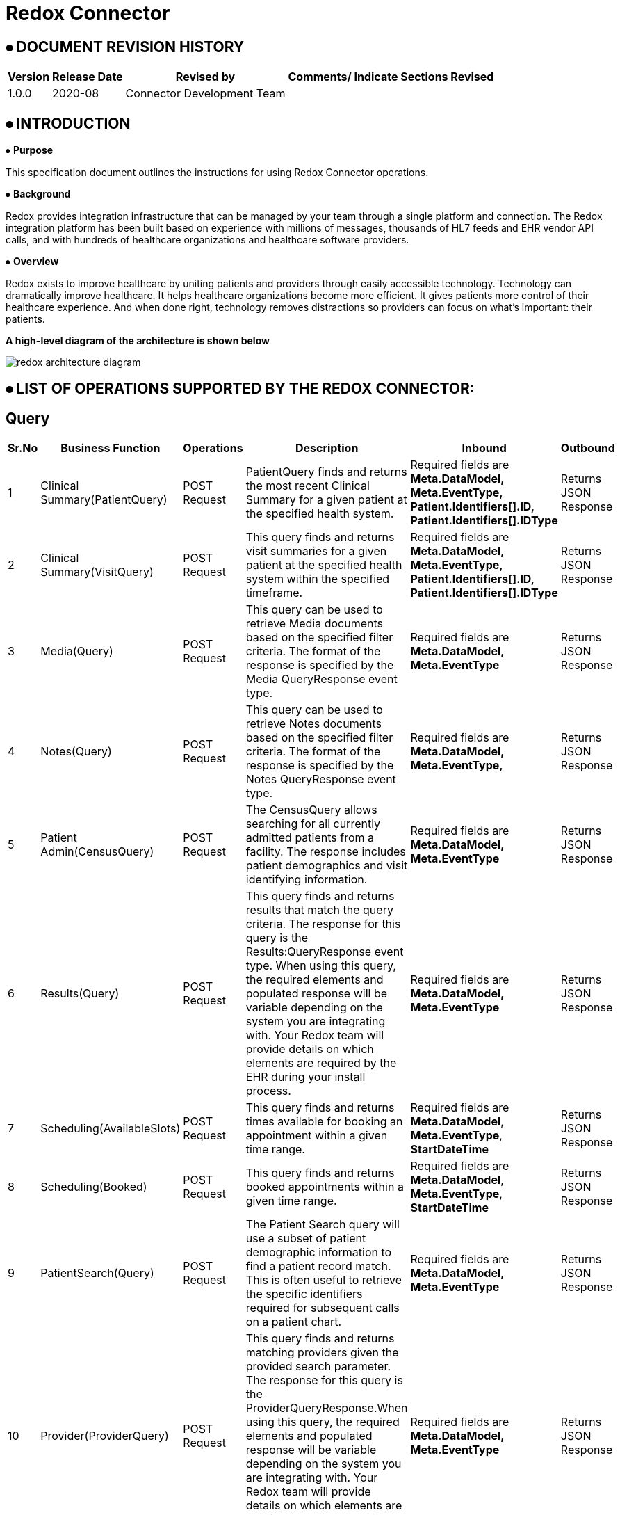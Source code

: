 = Redox Connector

== ⦁    DOCUMENT REVISION HISTORY


[%header%autowidth.spread]
|===
|Version  |Release Date |Revised by |Comments/ Indicate Sections Revised
|1.0.0 |2020-08 |Connector Development Team |
|===

== ⦁    INTRODUCTION
⦁   *Purpose*

This specification document outlines the instructions for using Redox Connector operations.

⦁   *Background*

Redox provides integration infrastructure that can be managed by your team through a single platform and connection. The Redox integration platform has been built based on experience with millions of messages, thousands of HL7 feeds and EHR vendor API calls, and with hundreds of healthcare organizations and healthcare software providers.

⦁   *Overview*

Redox exists to improve healthcare by uniting patients and providers through easily accessible technology. Technology can dramatically improve healthcare. It helps healthcare organizations become more efficient. It gives patients more control of their healthcare experience. And when done right, technology removes distractions so providers can focus on what’s important: their patients.

*A high-level diagram of the architecture is shown below*

image::img/redox-architecture-diagram.png[]

== ⦁	LIST OF OPERATIONS SUPPORTED BY THE REDOX CONNECTOR:
== Query

[%header%autowidth.spread]
|===
|Sr.No |Business Function |Operations |Description |Inbound |Outbound
|1 |Clinical Summary(PatientQuery) |POST Request |PatientQuery finds and returns the most recent Clinical Summary for a given patient at the specified health system. | Required fields are *Meta.DataModel,* *Meta.EventType,* *Patient.Identifiers[].ID,* *Patient.Identifiers[].IDType* |Returns JSON Response
|2 |Clinical Summary(VisitQuery) |POST Request |This query finds and returns visit summaries for a given patient at the specified health system within the specified timeframe. |Required fields are *Meta.DataModel,* *Meta.EventType,* *Patient.Identifiers[].ID,* *Patient.Identifiers[].IDType* |Returns JSON Response
|3 |Media(Query) |POST Request |This query can be used to retrieve Media documents based on the specified filter criteria. The format of the response is specified by the Media QueryResponse event type. |Required fields are *Meta.DataModel,* *Meta.EventType* |Returns JSON Response
|4 |Notes(Query) |POST Request |This query can be used to retrieve Notes documents based on the specified filter criteria. The format of the response is specified by the Notes QueryResponse event type. |Required fields are *Meta.DataModel,* *Meta.EventType,* |Returns JSON Response
|5 |Patient Admin(CensusQuery) |POST Request |The CensusQuery allows searching for all currently admitted patients from a facility. The response includes patient demographics and visit identifying information. |Required fields are *Meta.DataModel,* *Meta.EventType* |Returns JSON Response
|6 |Results(Query) |POST Request |This query finds and returns results that match the query criteria. The response for this query is the Results:QueryResponse event type. When using this query, the required elements and populated response will be variable depending on the system you are integrating with. Your Redox team will provide details on which elements are required by the EHR during your install process. |Required fields are *Meta.DataModel,* *Meta.EventType* |Returns JSON Response
|7 |Scheduling(AvailableSlots) |POST Request |This query finds and returns times available for booking an appointment within a given time range.  |Required fields are *Meta.DataModel*, *Meta.EventType*, *StartDateTime*  |Returns JSON Response
|8 |Scheduling(Booked) |POST Request |This query finds and returns booked appointments within a given time range. |Required fields are *Meta.DataModel*, *Meta.EventType*, *StartDateTime*  |Returns JSON Response
|9 |PatientSearch(Query) |POST Request |The Patient Search query will use a subset of patient demographic information to find a patient record match. This is often useful to retrieve the specific identifiers required for subsequent calls on a patient chart. |Required fields are *Meta.DataModel,* *Meta.EventType* |Returns JSON Response
|10 |Provider(ProviderQuery) |POST Request |This query finds and returns matching providers given the provided search parameter. The response for this query is the ProviderQueryResponse.When using this query, the required elements and populated response will be variable depending on the system you are integrating with. Your Redox team will provide details on which elements are required by the EHR during your install process. |Required fields are *Meta.DataModel,* *Meta.EventType* |Returns JSON Response
|11 |Referral(Query) |POST Request |The Referral Query will use a subset of patient demographic and insurance information to find matching referral records.|Required fields are *Meta.DataModel,* *Meta.EventType,* *Patient.Identifiers[].ID,* *Patient.Identifiers[].IDType*|Returns JSON Response

|===

== Endpoint
[%header%autowidth.spread]
|===
|Sr.No |Business Function |Operations |Description |Inbound |Outbound
|1 |Clinical Summary(PatientPush) |POST Request |Use PatientPush to send a Clinical Summary to another application or to an EHR or HIE as a Continuity of Care Document (CCD).|Required fields are *Header.Document.ID,* *Header.Document.Locale,* *Header.Document.Title,* *Header.Document.DateTime,* *Header.Patient.Identifiers[].ID,* *Header.Patient.Identifiers[].IDType,* *Header.Patient.Demographics.FirstName,* *Header.Patient.Demographics.LastName,* *Header.Patient.Demographics.DOB,* *Header.Patient.Demographics.Sex,* *Header.Document.Visit.VisitNumber,* *AdvanceDirectives[].Type.Code,* *AdvanceDirectives[].Code,* *AdvanceDirectives[].StartDate,* *Allergies[].Type.Code,* *Allergies[].Substance.Code,* *Allergies[].Reaction[].Code,* *Allergies[].Status.Code,* *Encounters[].Type.Code,* *Encounters[].DateTime,* *FamilyHistory[].Relation.Code,* *FamilyHistory[].Problems[].Code,* *FamilyHistory[].Problems[].Type.Code,* *Immunizations[].DateTime,* *Immunizations[].Product.Code,* *MedicalEquipment[].Status,* *Medications[].Prescription,* *Medications[].StartDate,* *Medications[].Product.Code,* *Problems[].Code,* *Problems[].Category.Code,* *Results[].Code,* *Results[].Status,* *Results[].Observations[].Code,* *Results[].Observations[].Status,* *Results[].Observations[].DateTime,* *Results[].Observations[].Value,* *Results[].Observations[].Units,* *VitalSigns[].Observations[].Code,* *VitalSigns[].Observations[].Status,* *VitalSigns[].Observations[].DateTime,* *VitalSigns[].Observations[].Value,* *VitalSigns[].Observations[].Units*  |Returns JSON Response
|2 |Clinical Summary(VisitPush) |POST Request |Use VisitPush to send a Visit Summary to another application or to an EHR. |Required fields are *Header.Document.ID,* *Header.Document.Locale,* *Header.Document.Title,* *Header.Document.DateTime,* *Header.Patient.Identifiers[].ID,* *Header.Patient.Identifiers[].IDType,* *Header.Patient.Demographics.FirstName,* *Header.Patient.Demographics.LastName,* *Header.Patient.Demographics.DOB,* *Header.Patient.Demographics.Sex,* *Header.Document.Visit.VisitNumber,* *AdvanceDirectives[].Type.Code,* *AdvanceDirectives[].Code,* *AdvanceDirectives[].StartDate,* *Allergies[].Type.Code,* *Allergies[].Substance.Code,* *Allergies[].Reaction[].Code,* *Allergies[].Status.Code,* *ChiefComplaintText,* *Encounters[].Type.Code,* *Encounters[].DateTime,* *FamilyHistory[].Relation.Code,* *FamilyHistory[].Problems[].Code,* *FamilyHistory[].Problems[].Type.Code,* *Immunizations[].DateTime,* *Immunizations[].Product.Code,* *InstructionsText,* *InterventionsText,* *MedicalEquipment[].Status,* *Medications[].Prescription,* *Medications[].StartDate,* *Medications[].Product.Code,* *MedicationsAdministered[].StartDate,* *MedicationsAdministered[].Product.Code,* *ObjectiveText,* *PhysicalExamText,* *Problems[].Code,* *Problems[].Category.Code,* *Results[].Code,* *Results[].Status,* *Results[].Observations[].Code,* *Results[].Observations[].Status,* *Results[].Observations[].DateTime,* *Results[].Observations[].Value,* *Results[].Observations[].Units,* *ReviewOfSystemsText,* *SubjectiveText,* *VitalSigns[].Observations[].Code,* *VitalSigns[].Observations[].Status,* *VitalSigns[].Observations[].DateTime,* *VitalSigns[].Observations[].Value,* *VitalSigns[].Observations[].Units* |Returns JSON Response
|3 |Clinical Decision(Request) |POST Request |The Clinical Decision Support (CDS) data model contains Request and Response events. The Request event is used to initiate the CDS workflow and communicate required information to the responding application, which can then use the Response event to send back clinical insights, observations, and recommendations. |Required fields are *Meta.DataModel,* *Meta.EventType,* *Patient.Identifiers[].ID,* *Patient.Identifiers[].IDType*, *UnsignedMedicationOrders[].Identifiers[].ID*, *UnsignedMedicationOrders[].Identifiers[].IDType*, *UnsignedProcedureOrders[].Identifiers[].ID,* *UnsignedProcedureOrders[].Identifiers[].IDType,* |Returns JSON Response
|4 |Clinical Decision(Response) |POST Request |The Clinical Decision Support (CDS) data model contains Request and Response events. The Request event is used to initiate the CDS workflow and communicate required information to the responding application, which can then use the Response event to send back clinical insights, observations, and recommendations. |Required fields are *Meta.DataModel,* *Meta.EventType,* *Advisories[].Session,* |Returns JSON Response
|5 |Claim(Submission) |POST Request |A Submission message is used to send a payment request, typically from a healthcare provider to an insurer. This is commonly sent as an EDI 837 form by healthcare providers. |Required fields are *Meta.DataModel,* *Meta.EventType*, |Returns JSON Response
|6 |Claim(Payment) |POST Request |A Payment message is used to send a payment notification, typically from a payer to a healthcare provider, but it may be used in other situations where funds are transferred from one party to another. This is commonly sent as an EDI 835. |Required fields are *Meta.DataModel,* *Meta.EventType,* *Payments[].Patient.Identifiers[].ID,* *Payments[].Patient.Identifiers[].IDType* |Returns JSON Response
|7 |Device(New) |POST Request |A New message is used to add new observations from a device to a patient's chart. Multiple different observations may be included in one message. Note that patient information and visit information may be included. However, in most cases, the EHR maps the device ID either to the patient directly, or to a room/bed directly, and ignores the patient and visit information. |Required fields are *Meta.DataModel,* *Meta.EventType,* *Device.ID,* *Observations[].DateTime,* *Observations[].Code,* *Observations[].Value,* *Observations[].ValueType* |Returns JSON Response
|8 |Financial(Transaction) |POST Request |A Transaction event occurs when a new charge is posted to the patient account. |Required fields are *Meta.DataModel,* *Meta.EventType,* *Patient.Identifiers[].ID,* *Patient.Identifiers[].IDType,* *Transactions[].ID,* *Transactions[].Type,* *Transactions[].DateTimeOfService,* *Transactions[].Chargeable.Code* |Returns JSON Response
|9 |Financial(AccountUpdate) |POST Request |An AccountUpdate event occurs when a patient's account information needs to be updated. |Required fields are *Meta.DataModel,* *Meta.EventType,* *Patient.Identifiers[].ID,* *Patient.Identifiers[].IDType* |Returns JSON Response
|10 |Flowsheet(New) |POST Request |A New message is used to add a new observations to the flowsheet. Multiple different observations may be included in one message. |Required fields are *Meta.DataModel,* *Meta.EventType,* *Patient.Identifiers[].ID,* *Patient.Identifiers[].IDType,* *Observations[].DateTime,* *Observations[].Value,* *Observations[].ValueType,* *Observations[].Code* |Returns JSON Response
|11 |Inventory(Update) |POST Request |The Update event is for reading and writing supply metadata, such as how many are on hand, whether or not it is chargeable, and where the supply is located. This model will be exchanged with inventory management systems, the EHR, and other system who are responsible for consuming supplies. Update events occur when the database updates are made in the inventory management system. |Required fields are *Meta.DataModel,* *Meta.EventType,* *Items[].Identifiers[].ID,* *Items[].Identifiers[].IDType* |Returns JSON Response
|12 |Inventory(Deplete) |POST Request |A Deplete event indicates that a supply has somehow been used. The optional Patient object provides a context for charging based on supply usage. Without the Patient object, the Deplete event can be used to document normal supply usage, and trigger automatic creation of a re-order (requisition). |Required fields are *Meta.DataModel,* *Meta.EventType,* *Items[].Identifiers[].ID,* *Items[].Identifiers[].IDType* |Returns JSON Response
|13 |Medications(New) |POST Request |Indicates a new request for a medication to be dispensed for the given patient. |Required fields are *Meta.DataModel,* *Meta.EventType,* *Patient.Identifiers[].ID,* *Patient.Identifiers[].IDType,* *Order.ID,* *Order.Medication.Product.Code* |Returns JSON Response
|14 |Medications(Update) |POST Request |Update messages are sent when some part of a medication order has been changed by the ordering system. |Required fields are *Meta.DataModel,* *Meta.EventType,* *Patient.Identifiers[].ID,* *Patient.Identifiers[].IDType,* *Order.ID,* *Order.Medication.Product.Code* |Returns JSON Response
|15 |Medications(Cancel) |POST Request |Indicates that a previous medication request has been cancelled by the ordering system. |Required fields are *Meta.DataModel,* *Meta.EventType,* *Patient.Identifiers[].ID,* *Patient.Identifiers[].IDType,* *Order.ID,* *Order.Medication.Product.Code* |Returns JSON Response
|16 |Medications(Administration) |POST Request |Administration events record that a patient received a given medication. |Required fields are *Meta.DataModel,* *Meta.EventType,* *Patient.Identifiers[].ID,* *Patient.Identifiers[].IDType,* *Administrations[].Status,* *Administrations[].Medication.Product.Code* |Returns JSON Response
|17 |Media(New) |POST Request |A New message is used to add a new document to the patient's chart. |Required fields are *Meta.DataModel,* *Meta.EventType,* *Patient.Identifiers[].ID,* *Patient.Identifiers[].IDType,* *Media.Provider.ID,* *Media.FileType,* *Media.FileName,* *Media.FileContents,* *Media.DocumentType,* *Media.DocumentID,* *Media.Availability* |Returns JSON Response
|18 |Media(Replace) |POST Request |A Replace Media message is used to replace a document that was previously added to the patient's chart. |Required fields are *Meta.DataModel,* *Meta.EventType,* *Patient.Identifiers[].ID,* *Patient.Identifiers[].IDType,* *Media.FileType,* *Media.FileName,* *Media.FileContents,* *Media.DocumentType,* *Media.OriginalDocumentID,* *Media.DocumentID,* *Media.Provider.ID,* *Media.Availability* |Returns JSON Response
|19 |Media(Delete) |POST Request |A Delete Media message is used to delete a document that was previously added to the patient's chart. |Required fields are *Meta.DataModel,* *Meta.EventType,* *Patient.Identifiers[].ID,* *Patient.Identifiers[].IDType,* *Media.FileType,* *Media.FileName,*  *Media.DocumentType,*  *Media.DocumentID,* *Media.Provider.ID,* *Media.Availability* |Returns JSON Response
|20 |Notes(New) |POST Request |A New message is used to add a new document to the patient's chart. |Required fields are *Meta.DataModel,* *Meta.EventType,* *Patient.Identifiers[].ID,* *Patient.Identifiers[].IDType,* *Note.ContentType,* *Note.DocumentType,* *Note.DocumentID,* *Note.Provider.ID* |Returns JSON Response
|21 |Notes(Replace) |POST Request |A Replace Note message is used to replace a document that was previously added to the patient's chart. |Required fields are *Meta.DataModel,* *Meta.EventType,* *Patient.Identifiers[].ID,* *Patient.Identifiers[].IDType,* *Note.ContentType,* *Note.DocumentType,* *Note.OriginalDocumentID,* *Note.DocumentID,* *Note.Provider.ID* |Returns JSON Response
|22 |Notes(Delete) |POST Request |A Delete Note message is used to delete a document that was previously added to the patient's chart. |Required fields are *Meta.DataModel,* *Meta.EventType,* *Patient.Identifiers[].ID,* *Patient.Identifiers[].IDType,* *Note.ContentType,* *Note.DocumentType,* *Note.DocumentID,* *Note.Provider.ID* |Returns JSON Response
|23 |Order(New) |POST Request |A New message is used when a new order is created. |Required fields are *Meta.DataModel,* *Meta.EventType,* *Patient.Identifiers[].ID,* *Patient.Identifiers[].IDType,* *Order.ID* |Returns JSON Response
|24 |Order(Update) |POST Request |An Update message is used when an existing order is updated. |Required fields are *Meta.DataModel,* *Meta.EventType,* *Patient.Identifiers[].ID,* *Patient.Identifiers[].IDType,* *Order.ID* |Returns JSON Response
|25 |Order(Cancel) |POST Request |An Cancel message is used when an existing order is canceled. |Required fields are *Meta.DataModel,* *Meta.EventType,* *Patient.Identifiers[].ID,* *Patient.Identifiers[].IDType,* *Order.ID* |Returns JSON Response
|26 |Order(GroupedOrders) |POST Request |The GroupOrders event can be used when multiple orders are sent in the same ordering session. |Required fields are *Meta.DataModel,* *Meta.EventType,* *Patient.Identifiers[].ID,* *Patient.Identifiers[].IDType,* *Orders[].ID,* *Orders[].Status*  |Returns JSON Response
|27 |Patient Admin(Arrival) |POST Request |An Arrival message is generated when a patient shows up for their visit or when a patient is admitted to the hospital. |Required fields are *Meta.DataModel,* *Meta.EventType,* *Patient.Identifiers[].ID,* *Patient.Identifiers[].IDType* |Returns JSON Response
|28 |Patient Admin(Cancel) |POST Request |A Cancel message is generated when a PatientAdmin event is canceled. The Meta.CanceledEvent field indicates which type of event the message cancels (e.g. Arrival, Discharge). For example, set Meta.EventType to "Cancel" and Meta.CanceledEvent to "Arrival" to cancel an arrival event. |Required fields are *Meta.DataModel,* *Meta.EventType,* *Patient.Identifiers[].ID,* *Patient.Identifiers[].IDType* |Returns JSON Response
|29 |Patient Admin(Discharge) |POST Request |A Discharge message is generated when a patient is discharged or checked out from a clinical stay or visit. |Required fields are *Meta.DataModel,* *Meta.EventType,* *Patient.Identifiers[].ID,* *Patient.Identifiers[].IDType* |Returns JSON Response
|30 |Patient Admin(NewPatient) |POST Request |The NewPatient event signals that a new patient has been created in the source system. Typically this will be followed with a more specific message such as a VisitUpdate message when a visit is created. |Required fields are *Meta.DataModel,* *Meta.EventType,* *Patient.Identifiers[].ID,* *Patient.Identifiers[].IDType* |Returns JSON Response
|31 |Patient Admin(PatientUpdate) |POST Request |A Patient Update message is generated when any patient or registration information changes while the patient is not currently admitted.|Required fields are *Meta.DataModel,* *Meta.EventType,* *Patient.Identifiers[].ID,* *Patient.Identifiers[].IDType* |Returns JSON Response
|32 |Patient Admin(VisitUpdate) |POST Request |A VisitUpdate message is generated when any patient or registration information changes. |Required fields are *Meta.DataModel,* *Meta.EventType,* *Patient.Identifiers[].ID,* *Patient.Identifiers[].IDType* |Returns JSON Response
|33 |Patient Admin(PreAdmit) |POST Request |A Pre-Admit event is used to prepare an admission or encounter. This event may allow for creating a patient, as well as creating a visit. For example, a pre-admit may be used prior to surgery so that lab tests can be performed. It may also be used to update the Emergency Department with an expected patient. |Required fields are *Meta.DataModel,* *Meta.EventType,* *Patient.Identifiers[].ID,* *Patient.Identifiers[].IDType* |Returns JSON Response
|34 |Patient Admin(Registration) |POST Request |A Registration message is generated when a patient is checked into a specific visit or registered for a Hospital Outpatient Visit. |Required fields are *Meta.DataModel,* *Meta.EventType,* *Patient.Identifiers[].ID,* *Patient.Identifiers[].IDType* |Returns JSON Response
|35 |Patient Admin(VisitMerge) |POST Request |Patient.Identifiers contains the identifiers for the record that the visit should be moved to. |Required fields are *Meta.DataModel,* *Meta.EventType,* *Patient.Identifiers[].ID,* *Patient.Identifiers[].IDType* , *Visit.VisitNumber* |Returns JSON Response
|36 |Patient Admin(Transfer) |POST Request |A Transfer message is generated when a patient is transferred from one unit to another.|Required fields are *Meta.DataModel,* *Meta.EventType,* *Patient.Identifiers[].ID,* *Patient.Identifiers[].IDType* |Returns JSON Response
|37 |Patient Admin(PatientMerge) |POST Request |The PatientMerge event type indicates that two patient records should be combined. This typically occurs when a health system determines that documentation for the same patient has occurred on two separate patient records. |Required fields are *Meta.DataModel,* *Meta.EventType,* *Patient.Identifiers[].ID,* *Patient.Identifiers[].IDType* , *Patient.PreviousIdentifiers[].ID*, *Patient.PreviousIdentifiers[].IDType* |Returns JSON Response
|38 |Patient Admin(VisitQuery) |POST Request |The VisitQuery allows searching for patient demographics and visit information received through PatientAdmin events. |Required fields are *Meta.DataModel*, *Meta.EventType* |Returns JSON Response
|39 |Organization(New) |POST Request |The Organization DataModel is used for retrieving information about an organization as a whole from an external organization directory, such as Carequality. |Required fields are *Meta.DataModel,* *Meta.EventType,* *Organizations[].Active,* **Organizations[].Name,* *Directory*|Returns JSON Response
|40 |Organization(Update) |POST Request |The Organization DataModel is used for retrieving information about an organization as a whole from an external organization directory, such as Carequality. |Required fields are *Meta.DataModel,* *Meta.EventType,* *Organizations[].Active,* **Organizations[].Name,*Directory,* *Action* |Returns JSON Response
|41 |Organization(Query) |POST Request |The Organization DataModel is used for retrieving information about an organization as a whole from an external organization directory, such as Carequality. |Required fields are *Meta.DataModel,* *Meta.EventType,* *Directory* |Returns JSON Response
|42 |Organization(QueryResponse) |POST Request |The Organization DataModel is used for retrieving information about an organization as a whole from an external organization directory, such as Carequality. |Required fields are *Meta.DataModel,* *Meta.EventType,* *Organizations[].Active,* **Organizations[].Name,* *Directory* |Returns JSON Response
|43 |SurgicalScheduling(New) |POST Request |A New message is generated when an appointment is booked in the EHR. |Required fields are *Meta.DataModel,* *Meta.EventType,* *Patient.Identifiers[].ID,* *Patient.Identifiers[].IDType,* *Procedures[].DateTime,* *Procedures[].Duration,* *Visit.VisitNumber,* *Visit.Location.Department* |Returns JSON Response
|44 |SurgicalScheduling(Reschedule) |POST Request |A Reschedule message is generated when the date or time of an appointment is changed. Generally, you can expect one of the following fields to be updated along with the appointment date and time: Procedures[], SurgeryStaff[] entries.|Required fields are *Meta.DataModel,* *Meta.EventType,* *Patient.Identifiers[].ID,* *Patient.Identifiers[].IDType,* *Procedures[].DateTime,* *Procedures[].Duration,* *Visit.VisitNumber,* *Visit.Location.Department* |Returns JSON Response
|45 |SurgicalScheduling(Modification) |POST Request |A Modification message is generated when something about the scheduled appointment is changed. This could be a change in provider, change in appointment duration, etc. Note that if the time of an appointment is changed you will receive a Reschedule message, rather than a Modification. |Required fields are *Meta.DataModel,* *Meta.EventType,* *Patient.Identifiers[].ID,* *Patient.Identifiers[].IDType,* *Procedures[].DateTime,* *Procedures[].Duration,* *Visit.VisitNumber,* *Visit.Location.Department* |Returns JSON Response
|46 |SurgicalScheduling(Cancel) |POST Request |A Cancel message is generated when an appointment is canceled. Visit.VisitNumber identifies the appointment being canceled. |Required fields are *Meta.DataModel,* *Meta.EventType,* *Patient.Identifiers[].ID,* *Patient.Identifiers[].IDType,* *Procedures[].DateTime,* *Procedures[].Duration,* *Visit.VisitNumber,* *Visit.Location.Department* |Returns JSON Response
|47 |SurgicalScheduling(NoShow) |POST Request |A NoShow message is generated when a patient does not show up for the scheduled appointment. |Required fields are *Meta.DataModel,* *Meta.EventType,* *Patient.Identifiers[].ID,* *Patient.Identifiers[].IDType,* *Procedures[].DateTime,* *Procedures[].Duration,* *Visit.VisitNumber,* *Visit.Location.Department* |Returns JSON Response
|48 |Vaccination(New) |POST Request |A New message is used to communicate a vaccine administration. Multiple vaccinations can be sent in a single message. |Required fields are *Meta.DataModel,* *Meta.EventType,* *Patient.Identifiers[].ID,* *Patient.Identifiers[].IDType,* *Vaccinations[].DateTime,* *Vaccinations[].Product.Code* |Returns JSON Response
|49 |Results(New) |POST Request |Results messages always have an event type of New. Individual result components can have specific statuses. |Required fields are *Meta.DataModel,* *Meta.EventType,* *Patient.Identifiers[].ID,* *Patient.Identifiers[].IDType,* *Orders[].ID,* *Orders[].Status,* *Orders[].Results[].Code,* *Orders[].Results[].Value,* *Orders[].Results[].ValueType,* *Orders[].Results[].Status* |Returns JSON Response
|50 |Results(NewUnsolicited) |POST Request |Unsolicited results occur when your application has not previously received an electronic order from the EHR through the Orders data model for the order you are now resulting. |Required fields are *Meta.DataModel,* *Meta.EventType,* *Patient.Identifiers[].ID,* *Patient.Identifiers[].IDType,* *Orders[].ApplicationOrderID,* *Orders[].Status,* *Orders[].Results[].Code,* *Orders[].Results[].Value,* *Orders[].Results[].ValueType,* *Orders[].Results[].Status* |Returns JSON Response
|51 |Scheduling(New) |POST Request |A New message is generated and sent outbound from an EHR when an appointment is booked. Similarly, an application can generate and post a New message inbound to the EHR to schedule an appointment. |Required fields are *Meta.DataModel*, *Meta.EventType*, *Visit.VisitNumber*, *Visit.VisitDateTime*, *Visit.Duration*, *Visit.Location.Department* |Returns JSON Response
|52 |Scheduling(Reschedule) |POST Request |A Reschedule message is generated when the date or time of an appointment is changed. |Required fields are *Meta.DataModel*, *Meta.EventType*, *Visit.VisitNumber*, *Visit.VisitDateTime*, *Visit.Duration*, *Visit.Location.Department* |Returns JSON Response
|53 |Scheduling(Modification) |POST Request |A Modification message is generated when something about the scheduled appointment is changed. |Required fields are *Meta.DataModel*, *Meta.EventType*, *Visit.VisitNumber*, *Visit.VisitDateTime*, *Visit.Duration*, *Visit.Location.Department* |Returns JSON Response
|54 |Scheduling(Cancel) |POST Request |A Cancel message is generated when an appointment is canceled. Visit.VisitNumber identifies the appointment being canceled. |Required fields are *Meta.DataModel*, *Meta.EventType*, *Visit.VisitNumber*, *Visit.VisitDateTime*, *Visit.Location.Department* |Returns JSON Response
|55 |Scheduling(NoShow) |POST Request |A NoShow message is generated when a patient does not show up for the scheduled appointment. |Required fields are *Meta.DataModel*, *Meta.EventType*, *Visit.VisitNumber*, *Visit.VisitDateTime*, *Visit.Location.Department* |Returns JSON Response
|56 |Scheduling(PushSlots) |POST Request |A PushSlots message contains a list of Slots from another system, to be used for scheduling appointments. |Required fields are *Meta.DataModel*, *Meta.EventType*, *Slots[].DateTime*, *Slots[].Duration*  |Returns JSON Response
|57 |PatientEducation(New) |POST Request |The New event is used to add education assignments to a patient's chart. |Required fields are *Meta.DataModel,* *Meta.EventType,* *Patient.Identifiers[].ID,* *Patient.Identifiers[].IDType* , *Education[].Subject.Code* |Returns JSON Response
|58 |PatientEducation(Update) |POST Request |The Update event is used to update education assignments in a patient's chart. |Required fields are *Meta.DataModel,* *Meta.EventType,* *Patient.Identifiers[].ID,* *Patient.Identifiers[].IDType* , *Education[].Subject.Code* |Returns JSON Response
|59 |PatientEducation(Delete) |POST Request |The Delete event is used to remove education assignments from a patient's chart. |Required fields are *Meta.DataModel,* *Meta.EventType,* *Patient.Identifiers[].ID,* *Patient.Identifiers[].IDType* , *Education[].Subject.Code* |Returns JSON Response
|60 |PatientSearch(Response) |POST Request |This is the response to the PatientSearch Query. If the queried system successfully matches one existing patient based on the fields provided, the query will return available demographic fields in the Patient object. If the queried system finds no patients or multiple matches, the Patient object will be empty and potential matches may be returned in the PotentialMatches array. Please note many health systems will not return a PotentialMatches array. |Required fields are *Meta.DataModel,* *Meta.EventType* |Returns JSON Response
|61 |Provider(New) |POST Request |This is the response to the PatientSearch Query. If the queried system successfully matches one existing patient based on the fields provided, the query will return available demographic fields in the Patient object. If the queried system finds no patients or multiple matches, the Patient object will be empty and potential matches may be returned in the PotentialMatches array. Please note many health systems will not return a PotentialMatches array.|Required fields are *Meta.DataModel,* *Meta.EventType,* *Providers[].Identifiers[].ID,* *Providers[].IsActive*|Returns JSON Response
|62 |Provider(Update) |POST Request |An Update message is used to convey changes in information for a provider.|Required fields are *Meta.DataModel,* *Meta.EventType,* *Providers[].Identifiers[].ID,* *Providers[].IsActive*|Returns JSON Response
|63 |Provider(Activate) |POST Request |An Activate message is used to convey that a provider's status has changed from Inactive to Active.|Required fields are *Meta.DataModel,* *Meta.EventType,* *Providers[].Identifiers[].ID,*|Returns JSON Response
|64 |Provider(Deactivate) |POST Request |An Deactivate message is used to convey that a provider's status has changed from Active to Inactive.|Required fields are *Meta.DataModel,* *Meta.EventType,* *Providers[].Identifiers[].ID,*|Returns JSON Response
|65 |Referral(New) |POST Request |A New message is generated when a referral is booked in the EHR.Required fields are *Meta.DataModel,* *Meta.EventType,* *Patient.Identifiers[].ID,* *Patient.Identifiers[].IDType*|Returns JSON Response
|66 |Referral(Modify) |POST Request |Notification that a referral has been modified.Required fields are *Meta.DataModel,* *Meta.EventType,* *Patient.Identifiers[].ID,* *Patient.Identifiers[].IDType*|Returns JSON Response
|67 |Referral(Cancel) |POST Request |Notification that a referral has been cancelled.Required fields are *Meta.DataModel,* *Meta.EventType,* *Patient.Identifiers[].ID,* *Patient.Identifiers[].IDType*|Returns JSON Response
|68 |Referral(AuthReview) |POST Request |An Authorization Review is generated when a provider requests authorization for a referral from a payor or other third party.Required fields are *Meta.DataModel,* *Meta.EventType,* *Patient.Identifiers[].ID,* *Patient.Identifiers[].IDType*|Returns JSON Response
|69 |Referral(AuthResponse) |POST Request |An Authorization Response is generated by a payor or other third party after reviewing an authorization request.Required fields are *Meta.DataModel,* *Meta.EventType,* *Patient.Identifiers[].ID,* *Patient.Identifiers[].IDType*|Returns JSON Response
|70 |Referral(QueryResponse) |POST Request |This is the response to the Referral Query. If the queried system successfully matches any existing referral based on the fields provided, the query will return available fields in the Referrals array.Required fields are *Meta.DataModel,* *Meta.EventType,* *Patient.Identifiers[].ID,* *Patient.Identifiers[].IDType*|Returns JSON Response
|71 |Research(Study) |POST Request |The Study event is used to exchange information about one specific clinical study. For example, a Clinical Trial Management System may update an EHR with each new study when created or updated.Required fields are *Meta.DataModel,* *Meta.EventType* |Returns JSON Response
|72 |Research(SubjectUpdate) |POST Request |The SubjectUpdate event can be used to associate a patient to a study. An EHR may allow users to mark patients as a candidate for a study, in which case this event would be communicated to the trial management system. The trial management system may also then confirm the status of the patient, which will be sent back to the EHR.Required fields are *Meta.DataModel,* *Meta.EventType* |Returns JSON Response

|===



==  ⦁   CONFIGURATION FOR REDOX CONNECTOR
To use Redox Connector, you will require the following configuration properties.

    Base Uri: Base URL of server hosting Redox Engine.

    Access Token url: URL for token generation.

    API Key: Key is one of the token generation paramter which you will get from Redox Engine.

    Secret: Secret is one of the token generation paramter which you will get from Redox Engine.

    Connection timeout: Timeout for connection, in Seconds(Default).

==  ⦁   TO CONNECT IN DESIGN CENTER

⦁ In Design Centre, click Create and choose Mule Application.

⦁ Click a trigger such as an HTTP Listener or the Scheduler trigger.














==  ⦁   USE CASE :
== Inpatient
* Patient arrives at the hospital [Timothy Bixby]
* Patient has some labs results completed [CBC]
* Patient is discharged from the hospital [Timothy Bixby]

== Outpatient
* Create Appointment 1 [Timothy Bixby]
* Modify Appointment 1 [Timothy Bixby]
* Cancel Appointment 1 [Timothy Bixby]
* Create Appointment 2 [Timothy Bixby]

*For running this use-case we need following configurations as prerequisites:*

⦁ Drag and drop an HTTP Listener in the canvas.

⦁ In the Listener properties, give a path you want to use to trigger the listener.

⦁ Add a new Configuration as follows,

image::img/HTTP_Listener_Config.png[]

⦁ Test the connection and click on Okay.

⦁ Make sure your mule palette has Redox module. If you do not have Redox module in your palette, go to search in exchange -> search for Redox and click on Add.

⦁ Now add configurations for Redox.

⦁ Go to global-configurations.xml global elements -> create -> Connector Configuration -> Redox Config

⦁ Add following properties.

    Base Uri : (Default)
    Access token url : (Default)
    Api Key :
    Secret :


image::img/global_config.png[]

image::img/global_config_advanced.png[]

⦁	Create a flow with the components displayed in the image below:

image::img/patient_functional_demo.png[]

⦁	*Individual mappings for each component are illustrated in below screenshots:*

*->SET FV vPatientEntryPayload*

This Set Variable used to set the payload for new patient registration.

*->SET FV visitNumber*

This Set Variable used to set the Visit Number.

*->Logger*

All Loggers are used for printing success messages.

*-> Register New Patient*

image::img/patient_admin_new.png[]

*-> DW Map to Common Object*

image::img/dw_map_common_object.png[]

*-> Add Patients new observations to Flowsheet*

image::img/add_patient_to_observation.png[]

 %dw 2.0
 output application/json
 ---
 {
   "Meta" :
     {
      "DataModel": "Flowsheet",
      "EventType": "New"
     }++ vars.meta
 } ++
 {
   "Patient" : {
       "Identifiers":vars.identifier,
       "Demographics": vars.demographics,
       "Notes": vars.notes,
       "Contacts": vars.contacts
 	}
 } ++
 {
 	"Visit" : vars.visit
 } ++
 {
 	"Observations": vars.observations
 }

*-> Discharge Patient*

image::img/discharge_patient.png[]

 %dw 2.0
 output application/json
 ---
 {
	"Meta" : {
		"DataModel": "PatientAdmin",
		"EventType": "Discharge"
	} ++ vars.meta
 } ++
 {
	"Patient" : {
		"Identifiers": vars.identifier,
		"Demographics": vars.demographics,
		"Notes": vars.notes,
		"Contacts": vars.contacts,
		"Diagnoses": vars.Diagnoses,
		"Allergies": vars.allergies,
		"PCP": vars.pcp
	}
 } ++
 {
	"Visit": vars.dischargeVisit
 }


*-> Refer To sf-outpatient-functional-usecase*

This flow reference refer to the Sub flow 'sf-outpatient-functional-usecase'.

*-> Schedule New Appointment1*

image::img/schedule_new_appointment1.png[]

 %dw 2.0
 output application/json
 ---
 {
	"Meta" : {
		"DataModel": "Scheduling",
		"EventType": "New"
	} ++ vars.meta
} ++
{
	"Patient" : {
		"Identifiers": vars.identifier,
		"Demographics": vars.demographics,
		"Notes": vars.notes
	}
} ++
{
    "AppointmentInfo": vars.appointmentInfo
} ++
{
    "Visit": vars.schedulingVisit
}


*-> Modify Appointment1*

image::img/modify_appointment1.png[]

 %dw 2.0
 output application/json
 import * from dw::util::Values
 ---
 {
	"Meta": {
		"DataModel": "Scheduling",
		"EventType": "Modification"
	} ++ vars.meta
 } ++
 {
	"Patient": {
		"Identifier": vars.identifier,
		"Demographics": vars.demographics,
		"Notes": vars.notes
	}
 } ++
 {
    "AppointmentInfo": vars.appointmentInfo
 } ++
 //update the duration and visitDateTime
 {
    "Visit": (vars.schedulingVisit update "Duration" with "40") update "VisitDateTime" with "2020-06-27T12:23:55.693Z"
 }



*-> Cancel Appointment1*

image::img/cancel_appointment1.png[]

 %dw 2.0
 output application/json
 import * from dw::util::Values
 ---
 {
    "Meta" :{
     "DataModel": "Scheduling",
     "EventType": "Cancel"
 } ++ vars.meta
 } ++
 {
    "Patient" : {
    "Identifiers": vars.identifier,
    "Demographics":vars.demographics,
    "Notes": vars.notes
 }
 } ++
 {
    "AppointmentInfo": vars.appointmentInfo
 } ++
 {
    "Visit":(vars.schedulingVisit update "Duration" with "40") update "VisitDateTime" with "2020-06-27T12:23:55.693Z" ++ "CancelReason": "Conflicting appointment"
 }

*-> Schedule New Appointment2*

image::img/schedule_new_appointment2.png[]

 %dw 2.0
 output application/json
 import * from dw::util::Values
 ---
 {
    "Meta" : {
        "DataModel": "Scheduling",
        "EventType": "New"
 } ++ vars.meta
 } ++
 {
    "Patient" : {
    "Identifiers": vars.identifier,
    "Demographics": vars.demographics,
    "Notes": vars.notes
 }
 } ++
 {
    "AppointmentInfo": vars.appointmentInfo
 } ++
 //scheduled new appointment
 {
    "Visit": vars.schedulingVisit update field("VisitDateTime") with "2020-07-28T12:00:05.693Z"
 }

⦁   *Install Redox Connector in Anypoint Studio*

link:user-manual.adoc[]

⦁	*About Connector Namespace and Schema*

When designing your application in Studio, drag and drop the connector in your canvas and the Namespace and schema get populated in the config file as below,

*Namespace:*   http://www.mulesoft.org/schema/mule/redox

*Schema Location:*  http://www.mulesoft.org/schema/mule/redox/current/mule-redox.xsd
